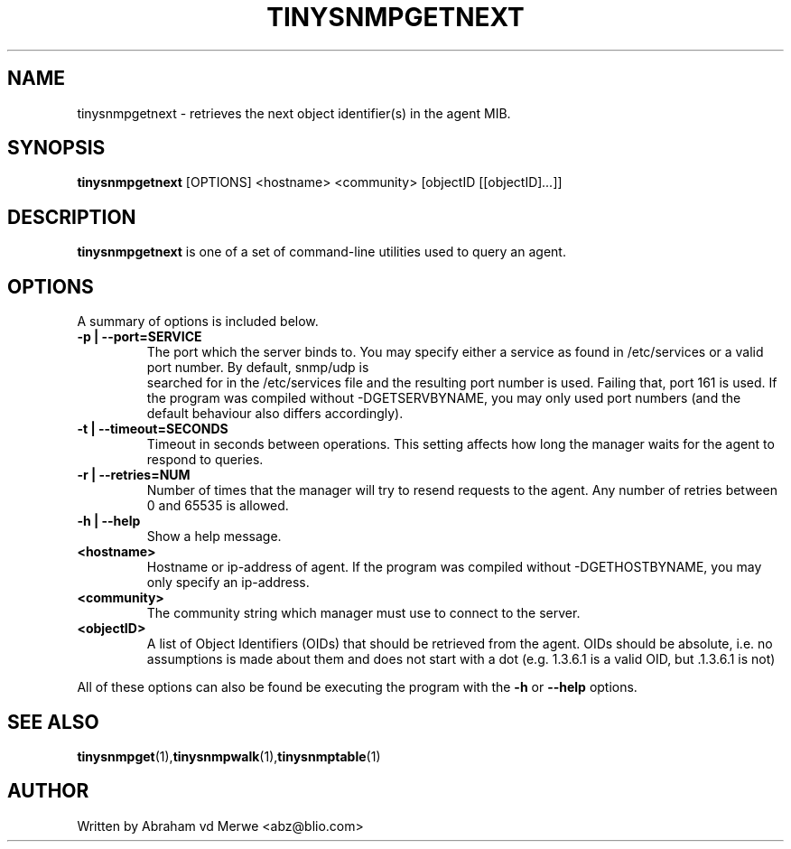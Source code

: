 .\"
.\" -*- nroff -*-
.\"
.\"  Copyright (c) Abraham vd Merwe <abz@blio.com>
.\"  All rights reserved.
.\"
.\"  Redistribution and use in source and binary forms, with or without
.\"  modification, are permitted provided that the following conditions
.\"  are met:
.\"  1. Redistributions of source code must retain the above copyright
.\"     notice, this list of conditions and the following disclaimer.
.\"
.\"  2. Redistributions in binary form must reproduce the above copyright
.\"     notice, this list of conditions and the following disclaimer in the
.\"     documentation and/or other materials provided with the distribution.
.\"  3. Neither the name of the author nor the names of other contributors
.\"     may be used to endorse or promote products derived from this software
.\"     without specific prior written permission.
.\"
.\"  THIS SOFTWARE IS PROVIDED BY THE COPYRIGHT HOLDERS AND CONTRIBUTORS "AS IS"
.\"  AND ANY EXPRESS OR IMPLIED WARRANTIES, INCLUDING, BUT NOT LIMITED TO,
.\"  THE IMPLIED WARRANTIES OF MERCHANTABILITY AND FITNESS FOR A PARTICULAR PURPOSE
.\"  ARE DISCLAIMED. IN NO EVENT SHALL THE REGENTS OR CONTRIBUTORS BE LIABLE
.\"  FOR ANY DIRECT, INDIRECT, INCIDENTAL, SPECIAL, EXEMPLARY, OR CONSEQUENTIAL
.\"  DAMAGES (INCLUDING, BUT NOT LIMITED TO, PROCUREMENT OF SUBSTITUTE GOODS OR
.\"  SERVICES; LOSS OF USE, DATA, OR PROFITS; OR BUSINESS INTERRUPTION) HOWEVER
.\"  CAUSED AND ON ANY THEORY OF LIABILITY, WHETHER IN CONTRACT, STRICT LIABILITY,
.\"  OR TORT (INCLUDING NEGLIGENCE OR OTHERWISE) ARISING IN ANY WAY OUT OF THE USE
.\"  OF THIS SOFTWARE, EVEN IF ADVISED OF THE POSSIBILITY OF SUCH DAMAGE.
.\"
.TH TINYSNMPGETNEXT 1 "August 2002" Unix "User Manuals"
.\" Please adjust this date whenever revising the manpage.
.\"
.\" Some roff macros, for reference:
.\" .nh        disable hyphenation
.\" .hy        enable hyphenation
.\" .ad l      left justify
.\" .ad b      justify to both left and right margins
.\" .nf        disable filling
.\" .fi        enable filling
.\" .BR        insert line break
.\" .sp <n>    insert n+1 empty lines
.\" for manpage-specific macros, see man(7)
.SH NAME
tinysnmpgetnext \- retrieves the next object identifier(s) in the agent MIB.
.SH SYNOPSIS
.B tinysnmpgetnext
.RI [OPTIONS]
.RI <hostname>
.RI <community>
.RI [objectID
.RI [[objectID] ... ]]
.SH DESCRIPTION
.B tinysnmpgetnext
is one of a set of command-line utilities used to query an agent.
.SH OPTIONS
A summary of options is included below.
.TP
.B \-p | \-\-port=SERVICE
The port which the server binds to. You may specify either a service as
found in /etc/services or a valid port number. By default, snmp/udp is
 searched for in the /etc/services file and the resulting port number is
used. Failing that, port 161 is used. If the program was compiled without
-DGETSERVBYNAME, you may only used port numbers (and the default behaviour
also differs accordingly).
.TP
.B \-t | \-\-timeout=SECONDS
Timeout in seconds between operations. This setting affects how long
the manager waits for the agent to respond to queries.
.TP
.B \-r | \-\-retries=NUM
Number of times that the manager will try to resend requests to the agent.
Any number of retries between 0 and 65535 is allowed.
.TP
.B \-h | \-\-help
Show a help message.
.TP
.B <hostname>
Hostname or ip-address of agent. If the program was compiled without
-DGETHOSTBYNAME, you may only specify an ip-address.
.TP
.B <community>
The community string which manager must use to connect to the server.
.TP
.B <objectID>
A list of Object Identifiers (OIDs) that should be retrieved from the agent.
OIDs should be absolute, i.e. no assumptions is made about them and does not
start with a dot (e.g. 1.3.6.1 is a valid OID, but .1.3.6.1 is not)
.P
All of these options can also be found be executing the
program with the
.B \-h
or
.B \-\-help
options.
.SH SEE ALSO
.BR tinysnmpget (1), tinysnmpwalk (1), tinysnmptable (1)
.SH AUTHOR
Written by Abraham vd Merwe <abz@blio.com>

